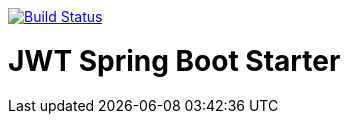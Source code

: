 image:https://travis-ci.org/joanluk/custom-spring-boot-starter.svg?branch=master["Build Status", link="https://travis-ci.org/joanluk/custom-spring-boot-starter"]


= JWT Spring Boot Starter